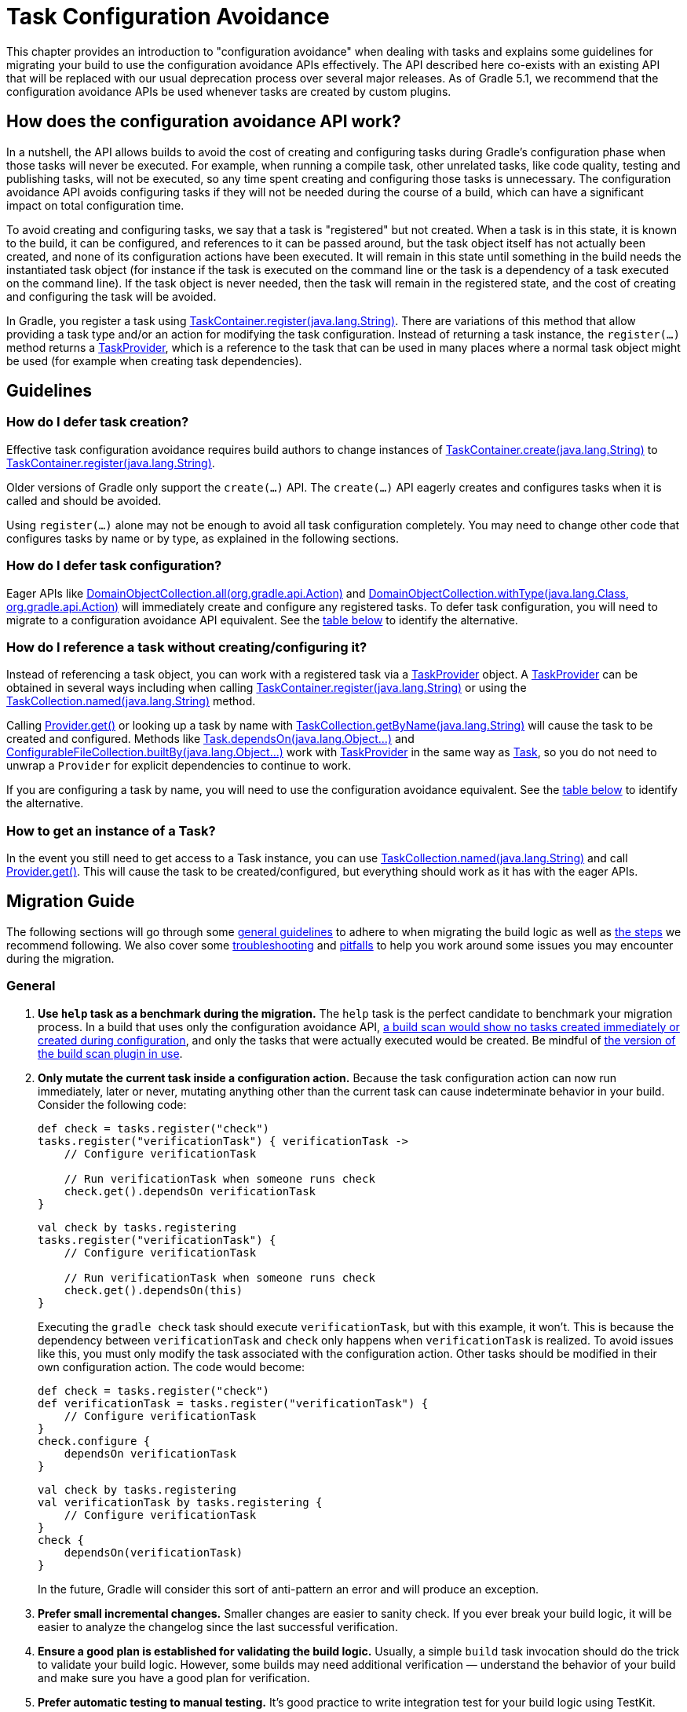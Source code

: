 // Copyright 2018 the original author or authors.
//
// Licensed under the Apache License, Version 2.0 (the "License");
// you may not use this file except in compliance with the License.
// You may obtain a copy of the License at
//
//      http://www.apache.org/licenses/LICENSE-2.0
//
// Unless required by applicable law or agreed to in writing, software
// distributed under the License is distributed on an "AS IS" BASIS,
// WITHOUT WARRANTIES OR CONDITIONS OF ANY KIND, either express or implied.
// See the License for the specific language governing permissions and
// limitations under the License.

[[task_configuration_avoidance]]
= Task Configuration Avoidance

This chapter provides an introduction to "configuration avoidance" when dealing with tasks and explains some guidelines for migrating your build to use the configuration avoidance APIs effectively. The API described here co-exists with an existing API that will be replaced with our usual deprecation process over several major releases.  As of Gradle 5.1, we recommend that the configuration avoidance APIs be used whenever tasks are created by custom plugins.

[[sec:how_does_it_work]]
== How does the configuration avoidance API work?

In a nutshell, the API allows builds to avoid the cost of creating and configuring tasks during Gradle's configuration phase when those tasks will never be executed.  For example, when running a compile task, other unrelated tasks, like code quality, testing and publishing tasks, will not be executed, so any time spent creating and configuring those tasks is unnecessary.  The configuration avoidance API avoids configuring tasks if they will not be needed during the course of a build, which can have a significant impact on total configuration time.

To avoid creating and configuring tasks, we say that a task is "registered" but not created.  When a task is in this state, it is known to the build, it can be configured, and references to it can be passed around, but the task object itself has not actually been created, and none of its configuration actions have been executed.  It will remain in this state until something in the build needs the instantiated task object (for instance if the task is executed on the command line or the task is a dependency of a task executed on the command line).  If the task object is never needed, then the task will remain in the registered state, and the cost of creating and configuring the task will be avoided.

In Gradle, you register a task using link:{javadocPath}/org/gradle/api/tasks/TaskContainer.html#register-java.lang.String-[TaskContainer.register(java.lang.String)]. There are variations of this method that allow providing a task type and/or an action for modifying the task configuration. Instead of returning a task instance, the `register(...)` method returns a link:{javadocPath}/org/gradle/api/tasks/TaskProvider.html[TaskProvider], which is a reference to the task that can be used in many places where a normal task object might be used (for example when creating task dependencies).

[[sec:task_configuration_avoidance_guidelines]]
== Guidelines

[[sec:how_do_i_defer_creation]]
=== How do I defer task creation?

Effective task configuration avoidance requires build authors to change instances of link:{javadocPath}/org/gradle/api/tasks/TaskContainer.html#create-java.lang.String-[TaskContainer.create(java.lang.String)] to link:{javadocPath}/org/gradle/api/tasks/TaskContainer.html#register-java.lang.String-[TaskContainer.register(java.lang.String)].

Older versions of Gradle only support the `create(...)` API. The `create(...)` API eagerly creates and configures tasks when it is called and should be avoided.

Using `register(...)` alone may not be enough to avoid all task configuration completely. You may need to change other code that configures tasks by name or by type, as explained in the following sections.

[[sec:how_do_i_defer_configuration]]
=== How do I defer task configuration?

Eager APIs like link:{javadocPath}/org/gradle/api/DomainObjectCollection.html#all-org.gradle.api.Action-[DomainObjectCollection.all(org.gradle.api.Action)] and link:{javadocPath}/org/gradle/api/DomainObjectCollection.html#withType-java.lang.Class-org.gradle.api.Action-[DomainObjectCollection.withType(java.lang.Class, org.gradle.api.Action)] will immediately create and configure any registered tasks. To defer task configuration, you will need to migrate to a configuration avoidance API equivalent. See the <<#sec:old_vs_new_configuration_api_overview,table below>> to identify the alternative.

[[sec:how_do_i_reference_a_task]]
=== How do I reference a task without creating/configuring it?

Instead of referencing a task object, you can work with a registered task via a link:{javadocPath}/org/gradle/api/tasks/TaskProvider.html[TaskProvider] object.  A link:{javadocPath}/org/gradle/api/tasks/TaskProvider.html[TaskProvider] can be obtained in several ways including when calling link:{javadocPath}/org/gradle/api/tasks/TaskContainer.html#register-java.lang.String-[TaskContainer.register(java.lang.String)] or using the link:{javadocPath}/org/gradle/api/tasks/TaskCollection.html#named-java.lang.String-[TaskCollection.named(java.lang.String)] method.

Calling link:{javadocPath}/org/gradle/api/provider/Provider.html#get--[Provider.get()] or looking up a task by name with link:{javadocPath}/org/gradle/api/tasks/TaskCollection.html#getByName-java.lang.String-[TaskCollection.getByName(java.lang.String)] will cause the task to be created and configured. Methods like link:{groovyDslPath}/org.gradle.api.Task.html#org.gradle.api.Task:dependsOn(java.lang.Object++[]++)[Task.dependsOn(java.lang.Object...)] and link:{javadocPath}/org/gradle/api/file/ConfigurableFileCollection.html#builtBy-java.lang.Object++...++-[ConfigurableFileCollection.builtBy(java.lang.Object++...++)] work with link:{javadocPath}/org/gradle/api/tasks/TaskProvider.html[TaskProvider] in the same way as link:{groovyDslPath}/org.gradle.api.Task.html[Task], so you do not need to unwrap a `Provider` for explicit dependencies to continue to work.

If you are configuring a task by name, you will need to use the configuration avoidance equivalent. See the <<#sec:old_vs_new_configuration_api_overview,table below>> to identify the alternative.

[[sec:how_do_i_get_a_task]]
=== How to get an instance of a Task?

In the event you still need to get access to a Task instance, you can use link:{javadocPath}/org/gradle/api/tasks/TaskCollection.html#named-java.lang.String-[TaskCollection.named(java.lang.String)] and call link:{javadocPath}/org/gradle/api/provider/Provider.html#get--[Provider.get()].  This will cause the task to be created/configured, but everything should work as it has with the eager APIs.

[[sec:task_configuration_avoidance_migration_guidelines]]
== Migration Guide

The following sections will go through some <<#sec:task_configuration_avoidance_general, general guidelines>> to adhere to when migrating the build logic as well as <<#sec:task_configuration_avoidance_migration_steps, the steps>> we recommend following.
We also cover some <<#sec:task_configuration_avoidance_troubleshooting, troubleshooting>> and <<#sec:task_configuration_avoidance_pitfalls, pitfalls>> to help you work around some issues you may encounter during the migration.

[[sec:task_configuration_avoidance_general]]
=== General
1. [[task_configuration_avoidance_guideline_use_help_task]] **Use `help` task as a benchmark during the migration.**
The `help` task is the perfect candidate to benchmark your migration process.
In a build that uses only the configuration avoidance API, https://scans.gradle.com/s/o7qmlmmrsfxz4/performance/configuration?openScriptsAndPlugins=WzFd[a build scan would show no tasks created immediately or created during configuration], and only the tasks that were actually executed would be created.
Be mindful of <<#task_configuration_avoidance_pitfall_build_scan_plugin, the version of the build scan plugin in use>>.

2. [[task_configuration_avoidance_guideline_only_mutate_task_object]] **Only mutate the current task inside a configuration action.**
Because the task configuration action can now run immediately, later or never, mutating anything other than the current task can cause indeterminate behavior in your build.
Consider the following code:
+
====
[.multi-language-sample]
=====
[source,groovy]
----
def check = tasks.register("check")
tasks.register("verificationTask") { verificationTask ->
    // Configure verificationTask

    // Run verificationTask when someone runs check
    check.get().dependsOn verificationTask
}
----
=====
[.multi-language-sample]
=====
[source,kotlin]
----
val check by tasks.registering
tasks.register("verificationTask") {
    // Configure verificationTask

    // Run verificationTask when someone runs check
    check.get().dependsOn(this)
}
----
=====
====
Executing the `gradle check` task should execute `verificationTask`, but with this example, it won't.
This is because the dependency between `verificationTask` and `check` only happens when `verificationTask` is realized.
To avoid issues like this, you must only modify the task associated with the configuration action.
Other tasks should be modified in their own configuration action.
The code would become:
+
====
[.multi-language-sample]
=====
[source,groovy]
----
def check = tasks.register("check")
def verificationTask = tasks.register("verificationTask") {
    // Configure verificationTask
}
check.configure {
    dependsOn verificationTask
}
----
=====
[.multi-language-sample]
=====
[source,kotlin]
----
val check by tasks.registering
val verificationTask by tasks.registering {
    // Configure verificationTask
}
check {
    dependsOn(verificationTask)
}
----
=====
====
In the future, Gradle will consider this sort of anti-pattern an error and will produce an exception.

3. [[task_configuration_avoidance_guideline_prefer_small_incremental_change]] **Prefer small incremental changes.**
Smaller changes are easier to sanity check.
If you ever break your build logic, it will be easier to analyze the changelog since the last successful verification.

4. [[task_configuration_avoidance_guideline_validate_build_logic]] **Ensure a good plan is established for validating the build logic.**
Usually, a simple `build` task invocation should do the trick to validate your build logic.
However, some builds may need additional verification — understand the behavior of your build and make sure you have a good plan for verification.

5. [[task_configuration_avoidance_guideline_prefer_automatic_testing]] **Prefer automatic testing to manual testing.**
It’s good practice to write integration test for your build logic using TestKit.

6. [[task_configuration_avoidance_guideline_avoid_task_by_name]] **Avoid referencing a task by name.**
In the majority of cases, referencing a task by name is a fragile pattern and should be avoided.
Although the task name is available on the `TaskProvider`, effort should be made to use references from a strongly typed model instead.

7. **Use the new task API as much as possible.**
Eagerly realizing some tasks may cause a cascade of other tasks to be realized.
Using `TaskProvider` helps create an indirection that protects against transitive realization.

8. Some APIs may be disallowed if you try to access them from the new API's configuration blocks. For example,
link:{groovyDslPath}/org.gradle.api.Project.html#org.gradle.api.Project:afterEvaluate(org.gradle.api.Action)[`Project.afterEvaluate()`]
cannot be called when configuring a task registered with the new API. Since `afterEvaluate` is used to delay configuring a `Project`, mixing delayed configuration
with the new API can cause errors that are hard to diagnose because tasks registered with the new API are not always configured, but an `afterEvaluate` block
may be expected to always execute.

[[sec:task_configuration_avoidance_migration_steps]]
=== Migration Steps
The first part of the migration process is to go through the code and manually migrate eager task creation and configuration to use configuration avoidance APIs.
The following explores the recommended steps for a successful migration.
While going through these steps, keep in mind <<#sec:task_configuration_avoidance_general, the guidelines>> above.

[NOTE]
====
Using the new API in a plugin will require users to use Gradle 4.9 or later. Plugin authors should refer to <<#sec:task_configuration_avoidance_backward_compatibility_migration>> section.
====

1. **Migrate task configuration that affects all tasks (`tasks.all {}`) or subsets by type (`tasks.withType(...) {}`).**
This will cause your build to eagerly create fewer tasks that are registered by plugins.

2. **Migrate tasks configured by name.**
Similar to the previous point, this will cause your build to eagerly create fewer tasks that are registered by plugins.
For example, logic that uses `TaskContainer#getByName(String, Closure/Action)` should be converted to `TaskContainer#named(String).configure(Closure/Action)`.
This also includes <<#task_configuration_avoidance_pitfalls_hidden_eager_task_realization, task configuration via DSL blocks>>.

3. **Migrate tasks creation to `register(...)`.**
At this point, you should change anywhere that you are creating tasks to instead register those tasks.


For all steps above, be aware of the <<#sec:task_configuration_avoidance_pitfalls, common pitfalls around deferred configuration>>.

After making these changes, you should see improvement in the number of tasks that are eagerly created at configuration time.  Use <<#sec:task_configuration_avoidance_troubleshooting, build scans>> to understand what tasks are still being created eagerly and where this is happening.

[[sec:task_configuration_avoidance_troubleshooting]]
=== Troubleshooting
* **What tasks are being realized?**
As we keep developing the feature, more reporting, and troubleshooting information will be made available to answer this question.
In the meantime, https://gradle.com/enterprise/releases/2018.3#reduce-configuration-time-by-leveraging-task-creation-avoidance[build scan is the best way to answer this question].
Follow these steps:

  a. https://scans.gradle.com/[Create a build scan].
  Execute the Gradle command using the `--scan` flag.

  b. Navigate to the configuration performance tab.
+
.Navigate to configuration performance tab in build scan
image::taskConfigurationAvoidance-navigate-to-performance.png[]
+
    1. Navigate to the performance card from the left side menu.
    2. Navigate to the configuration tab from the top of the performance card.

  c. All the information requires will be presented.
+
.Configuration performance tab in build scan annotated
image::taskConfigurationAvoidance-performance-annotated.png[]
+
    1. Total tasks present when each task is created or not.
      - "Created immediately" represents tasks that were created using the eager task APIs.
      - "Created during configuration" represents tasks that were created using the configuration avoidance APIs, but were realized explicitly (via `TaskProvider#get()`) or implicitly using the eager task query APIs.
      - Both "Created immediately" and "Created during configuration" numbers are considered the "bad" numbers that should be minimized as much as possible.
      - "Created during task graph calculation" represents the tasks created when building the execution task graph.
      Ideally, this number would be equal to the number of tasks executed.
      - "Not created" represents the tasks that were avoided in this build session.

    2. The next section helps answer the question of where a task was realized. For each script, plugin or lifecycle callback, the last column represents the tasks that were created either immediately or during configuration.
    Ideally, this column should be empty.

    3. Focusing on a script, plugin, or lifecycle callback will show a break down of the tasks that were created.

[[sec:task_configuration_avoidance_pitfalls]]
=== Pitfalls

* [[task_configuration_avoidance_pitfalls_hidden_eager_task_realization]] **Beware of the hidden eager task realization.**
There are many ways that a task can be configured eagerly.  For example, configuring a task using the task name and a DSL block will cause the task to immediately be created:
+
[source,groovy]
----
// Given a task lazily created with
tasks.register("someTask")

// Some time later, the task is configured using a DSL block
someTask {
    // This causes the task to be created and this configuration to be executed immediately
}
----
+
Instead use the `named()` method to acquire a reference to the task and configure it:
+
[source,groovy]
----
tasks.named("someTask").configure {
    // ...
    // Beware of the pitfalls here
}
----
+
Similarly, Gradle has syntactic sugar that allows tasks to be referenced by name without an explicit query method.  This can also cause the task to be immediately created:
+
[source,groovy]
----
tasks.register("someTask")

// Sometime later, an eager task is configured like
task anEagerTask {
    // The following will cause "someTask" to be looked up and immediately created
    dependsOn someTask
}
----
+
There are several ways this premature creation can be avoided:

  - **Use a `TaskProvider` variable.**
  Useful when the task is referenced multiple times in the same build script.
+
====
[.multi-language-sample]
=====
[source,groovy]
----
def someTask = tasks.register("someTask")

task anEagerTask {
    dependsOn someTask
}
----
=====
[.multi-language-sample]
=====
[source,kotlin]
----
val someTask by tasks.registering

task("anEagerTask") {
    dependsOn(someTask)
}
----
=====
====

    - **Migrate the consumer task to the new API.**
+
[source,groovy]
----
tasks.register("someTask")

tasks.register("anEagerTask") {
    dependsOn someTask
}
----

    - **Lookup the task lazily.**
    Useful when the tasks are not created by the same plugin.
+
====
[.multi-language-sample]
=====
[source,groovy]
----
tasks.register("someTask")

task anEagerTask {
    dependsOn tasks.named("someTask")
}
----
=====
[.multi-language-sample]
=====
[source,kotlin]
----
tasks.register("someTask")

task("anEagerTask") {
    dependsOn(tasks.named("someTask"))
}
----
=====
====

* [[task_configuration_avoidance_pitfall_build_scan_plugin]] **The build scan plugin `buildScanPublishPrevious` task is eager until version 1.15.** Upgrade the build scan plugin in your build to use the latest version.

[[sec:task_configuration_avoidance_backward_compatibility_migration]]
==== Supporting older versions of Gradle

This section describes two ways to keep your plugin backward compatible with older version of Gradle if you must maintain compatibility with versions of Gradle older than 4.9. Most of the new API methods are available starting with Gradle 4.9.

[NOTE]
====
Although backward compatibility is good for users, we still recommended to upgrade to newer Gradle releases in a timely manner. This will reduce your maintenance burden.
====

The first method to maintain compatibility is to compile your plugin against the Gradle 4.9 API and conditionally call the right APIs with Groovy (https://github.com/melix/jmh-gradle-plugin/blob/a034aa88805b7a06fa9c5a825d573554b2aa23e2/src/main/groovy/me/champeau/gradle/JMHPlugin.groovy#L289-L296[example]).

The second method is to use Java reflection to cope with the fact that the APIs are unavailable during compilation (https://github.com/tbroyer/gradle-apt-plugin/tree/432509ec85d1ab49296d4f9b21fad876523c6a8a/src/main/java/net/ltgt/gradle/apt[example]).

It is highly recommended to have cross-version test coverage using <<test_kit.adoc#sub:gradle-runner-gradle-version, TestKit>> and multiple versions of Gradle.

[[sec:old_vs_new_configuration_api_overview]]
== Existing vs New API overview

[NOTE]
====
* Methods that take a `groovy.lang.Closure` are covered in the new API with methods taking `org.gradle.api.Action`.
* More convenience methods may be added in the future based on user feedback.
* Some old API methods may never have a direct replacement in the new API.
* Some APIs may be restricted when accessed in a configuration action registered via the configuration avoidance methods.
====

[cols="a,a", options="header"]
|===
| Old vs New API
| Description

| Instead of: `task myTask(type: MyTask) {}`
.2+| There is not a shorthand Groovy DSL for using the new API.
| Use: `tasks.register("myTask", MyTask) {}`

| Instead of: link:{javadocPath}/org/gradle/api/tasks/TaskContainer.html#create-java.util.Map-[TaskContainer.create(java.util.Map)]
.2+| Use one of the alternatives below.
| Use: No direct equivalent.

| Instead of: link:{javadocPath}/org/gradle/api/tasks/TaskContainer.html#create-java.util.Map-groovy.lang.Closure-[TaskContainer.create(java.util.Map, groovy.lang.Closure)]
.2+| Use one of the alternatives below.
| Use: No direct equivalent.

| Instead of: link:{javadocPath}/org/gradle/api/tasks/TaskContainer.html#create-java.lang.String-[TaskContainer.create(java.lang.String)]
.2+| This returns a `TaskProvider` instead of a `Task`.
| Use: link:{javadocPath}/org/gradle/api/tasks/TaskContainer.html#register-java.lang.String-[TaskContainer.register(java.lang.String)]

| Instead of: link:{javadocPath}/org/gradle/api/tasks/TaskContainer.html#create-java.lang.String-groovy.lang.Closure-[TaskContainer.create(java.lang.String, groovy.lang.Closure)]
.2+| This returns a `TaskProvider` instead of a `Task`.
| Use: link:{javadocPath}/org/gradle/api/tasks/TaskContainer.html#register-java.lang.String-org.gradle.api.Action-[TaskContainer.register(java.lang.String, org.gradle.api.Action)]

| Instead of: link:{javadocPath}/org/gradle/api/tasks/TaskContainer.html#create-java.lang.String-java.lang.Class-[TaskContainer.create(java.lang.String, java.lang.Class)]
.2+| This returns a `TaskProvider` instead of a `Task`.
| Use: link:{javadocPath}/org/gradle/api/tasks/TaskContainer.html#register-java.lang.String-java.lang.Class-[TaskContainer.register(java.lang.String, java.lang.Class)]

| Instead of: link:{javadocPath}/org/gradle/api/tasks/TaskContainer.html#create-java.lang.String-java.lang.Class-org.gradle.api.Action-[TaskContainer.create(java.lang.String, java.lang.Class, org.gradle.api.Action)]
.2+| This returns a `TaskProvider` instead of a `Task`.
| Use: link:{javadocPath}/org/gradle/api/tasks/TaskContainer.html#register-java.lang.String-java.lang.Class-org.gradle.api.Action-[TaskContainer.register(java.lang.String, java.lang.Class, org.gradle.api.Action)]

| Instead of: link:{javadocPath}/org/gradle/api/tasks/TaskContainer.html#create-java.lang.String-java.lang.Class-java.lang.Object++...++-[TaskContainer.create(java.lang.String, java.lang.Class, java.lang.Object...)]
.2+| This returns a `TaskProvider` instead of a `Task`.
| Use: link:{javadocPath}/org/gradle/api/tasks/TaskContainer.html#register-java.lang.String-java.lang.Class-java.lang.Object++...++-[TaskContainer.register(java.lang.String, java.lang.Class, java.lang.Object...)]

| Instead of: link:{javadocPath}/org/gradle/api/tasks/TaskCollection.html#getByName-java.lang.String-[TaskCollection.getByName(java.lang.String)]
.2+| This returns a `TaskProvider` instead of a `Task`.
| Use: link:{javadocPath}/org/gradle/api/tasks/TaskCollection.html#named-java.lang.String-[TaskCollection.named(java.lang.String)]

| Instead of: link:{javadocPath}/org/gradle/api/tasks/TaskCollection.html#getByName-java.lang.String-groovy.lang.Closure-[TaskCollection.getByName(java.lang.String, groovy.lang.Closure)]
.2+| This returns a `TaskProvider` instead of a `Task`.
| Use: `named(java.lang.String).configure(Action)`

| Instead of: link:{javadocPath}/org/gradle/api/tasks/TaskContainer.html#getByPath-java.lang.String-[TaskContainer.getByPath(java.lang.String)]
.2+| Accessing tasks from another project requires a specific ordering of project evaluation.
| Use: No direct equivalent.

| Instead of: link:{javadocPath}/org/gradle/api/NamedDomainObjectCollection.html#findByName-java.lang.String-[NamedDomainObjectCollection.findByName(java.lang.String)]
.2+| `named(String)` is the closest equivalent, but will fail if the task does not exist. Using `findByName(String)` will cause tasks registered with the new API to be created/configured.
| Use: No direct equivalent.

| Instead of: link:{javadocPath}/org/gradle/api/tasks/TaskContainer.html#findByPath-java.lang.String-[TaskContainer.findByPath(java.lang.String)]
.2+| See `getByPath(String)` above.
| Use: No direct equivalent.

| Instead of: link:{javadocPath}/org/gradle/api/tasks/TaskCollection.html#withType-java.lang.Class-[TaskCollection.withType(java.lang.Class)]
.2+| This is OK to use because it does not require tasks to be created immediately.
| Use: _OK_

| Instead of: `withType(java.lang.Class).getByName(java.lang.String)`
.2+| This returns a `TaskProvider` instead of a `Task`.
| Use: `named(java.lang.String, java.lang.Class)`

| Instead of: link:{javadocPath}/org/gradle/api/DomainObjectCollection.html#withType-java.lang.Class-org.gradle.api.Action-[DomainObjectCollection.withType(java.lang.Class, org.gradle.api.Action)]
.2+| This returns `void`, so it cannot be chained.
| Use: `withType(java.lang.Class).configureEach(org.gradle.api.Action)`

| Instead of: link:{javadocPath}/org/gradle/api/DomainObjectCollection.html#all-org.gradle.api.Action-[DomainObjectCollection.all(org.gradle.api.Action)]
.2+| This returns `void`, so it cannot be chained.
| Use: link:{javadocPath}/org/gradle/api/DomainObjectCollection.html#configureEach-org.gradle.api.Action-[DomainObjectCollection.configureEach(org.gradle.api.Action)]

| Instead of: link:{javadocPath}/org/gradle/api/tasks/TaskCollection.html#whenTaskAdded-org.gradle.api.Action-[TaskCollection.whenTaskAdded(org.gradle.api.Action)]
.2+| This returns `void`, so it cannot be chained.
| Use: link:{javadocPath}/org/gradle/api/DomainObjectCollection.html#configureEach-org.gradle.api.Action-[DomainObjectCollection.configureEach(org.gradle.api.Action)]

| Instead of: link:{javadocPath}/org/gradle/api/DomainObjectCollection.html#whenObjectAdded-org.gradle.api.Action-[DomainObjectCollection.whenObjectAdded(org.gradle.api.Action)]
.2+| This returns `void`, so it cannot be chained.
| Use: link:{javadocPath}/org/gradle/api/DomainObjectCollection.html#configureEach-org.gradle.api.Action-[DomainObjectCollection.configureEach(org.gradle.api.Action)]

| Instead of: link:{javadocPath}/org/gradle/api/NamedDomainObjectSet.html#findAll-groovy.lang.Closure-[NamedDomainObjectSet.findAll(groovy.lang.Closure)]
.2+| Avoid calling this method. `matching(Spec)` and `configureEach(Action)` are more appropriate in most cases.
| Use: _OK_, with issues.

| Instead of: link:{javadocPath}/org/gradle/api/tasks/TaskCollection.html#matching-groovy.lang.Closure-[TaskCollection.matching(groovy.lang.Closure)]
.2+| `matching(Spec)` requires all tasks to be created, so try to limit the impact by restricting the type of task, like `withType(java.lang.Class).matching(Spec)`.
| Use: _OK_, with issues.

| Instead of: link:{javadocPath}/org/gradle/api/tasks/TaskCollection.html#getAt-java.lang.String-[TaskCollection.getAt(java.lang.String)]
.2+| Avoid calling this directly as it's a Groovy convenience method. The alternative returns a `TaskProvider` instead of a `Task`.
| Use: link:{javadocPath}/org/gradle/api/tasks/TaskCollection.html#named-java.lang.String-[TaskCollection.named(java.lang.String)]

| Instead of: `iterator()` or implicit iteration over the `Task` collection
.2+| Avoid doing this as it requires creating and configuring all tasks. See `findAll(Closure)` above.
| Use: _OK_, with issues.

| Instead of: `remove(org.gradle.api.Task)`
.2+| Avoid calling this. The behavior of `remove` with the new API may change in the future.
| Use: _OK_, with issues.

| Instead of: link:{javadocPath}/org/gradle/api/tasks/TaskContainer.html#replace-java.lang.String-[TaskContainer.replace(java.lang.String)]
.2+| Avoid calling this. The behavior of `replace` with the new API may change in the future.
| Use: _OK_, with issues.

| Instead of: link:{javadocPath}/org/gradle/api/tasks/TaskContainer.html#replace-java.lang.String-java.lang.Class-[TaskContainer.replace(java.lang.String, java.lang.Class)]
.2+| Avoid calling this. The behavior of `replace` with the new API may change in the future.
| Use: _OK_, with issues.

|===
